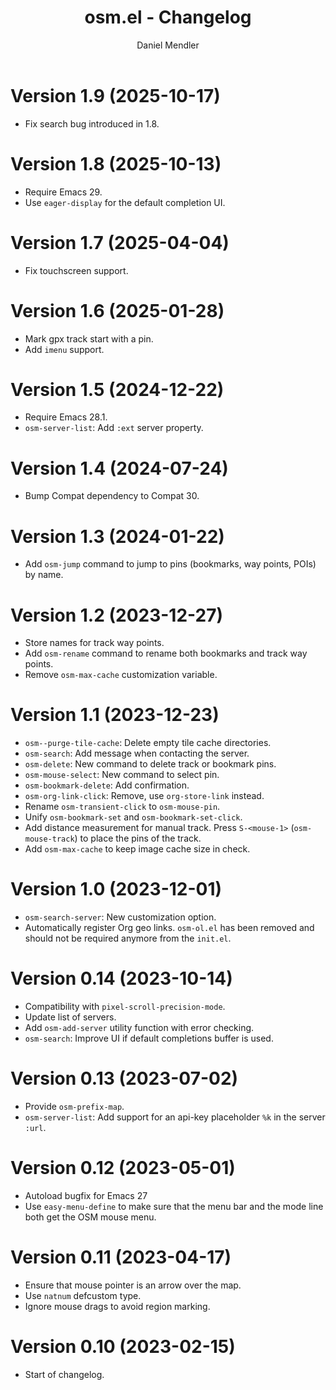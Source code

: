 #+title: osm.el - Changelog
#+author: Daniel Mendler
#+language: en

* Version 1.9 (2025-10-17)

- Fix search bug introduced in 1.8.

* Version 1.8 (2025-10-13)

- Require Emacs 29.
- Use =eager-display= for the default completion UI.

* Version 1.7 (2025-04-04)

- Fix touchscreen support.

* Version 1.6 (2025-01-28)

- Mark gpx track start with a pin.
- Add ~imenu~ support.

* Version 1.5 (2024-12-22)

- Require Emacs 28.1.
- ~osm-server-list~: Add ~:ext~ server property.

* Version 1.4 (2024-07-24)

- Bump Compat dependency to Compat 30.

* Version 1.3 (2024-01-22)

- Add ~osm-jump~ command to jump to pins (bookmarks, way points, POIs) by name.

* Version 1.2 (2023-12-27)

- Store names for track way points.
- Add ~osm-rename~ command to rename both bookmarks and track way points.
- Remove ~osm-max-cache~ customization variable.

* Version 1.1 (2023-12-23)

- ~osm--purge-tile-cache~: Delete empty tile cache directories.
- ~osm-search~: Add message when contacting the server.
- ~osm-delete~: New command to delete track or bookmark pins.
- ~osm-mouse-select~: New command to select pin.
- ~osm-bookmark-delete~: Add confirmation.
- ~osm-org-link-click~: Remove, use ~org-store-link~ instead.
- Rename ~osm-transient-click~ to ~osm-mouse-pin~.
- Unify ~osm-bookmark-set~ and ~osm-bookmark-set-click~.
- Add distance measurement for manual track. Press ~S-<mouse-1>~ (~osm-mouse-track~)
  to place the pins of the track.
- Add ~osm-max-cache~ to keep image cache size in check.

* Version 1.0 (2023-12-01)

- =osm-search-server=: New customization option.
- Automatically register Org geo links. =osm-ol.el= has been removed and should
  not be required anymore from the =init.el=.

* Version 0.14 (2023-10-14)

- Compatibility with =pixel-scroll-precision-mode=.
- Update list of servers.
- Add =osm-add-server= utility function with error checking.
- =osm-search=: Improve UI if default completions buffer is used.

* Version 0.13 (2023-07-02)

- Provide =osm-prefix-map=.
- =osm-server-list=: Add support for an api-key placeholder =%k= in the server =:url=.

* Version 0.12 (2023-05-01)

- Autoload bugfix for Emacs 27
- Use =easy-menu-define= to make sure that the menu bar and the mode line both get
  the OSM mouse menu.

* Version 0.11 (2023-04-17)

- Ensure that mouse pointer is an arrow over the map.
- Use =natnum= defcustom type.
- Ignore mouse drags to avoid region marking.

* Version 0.10 (2023-02-15)

- Start of changelog.
